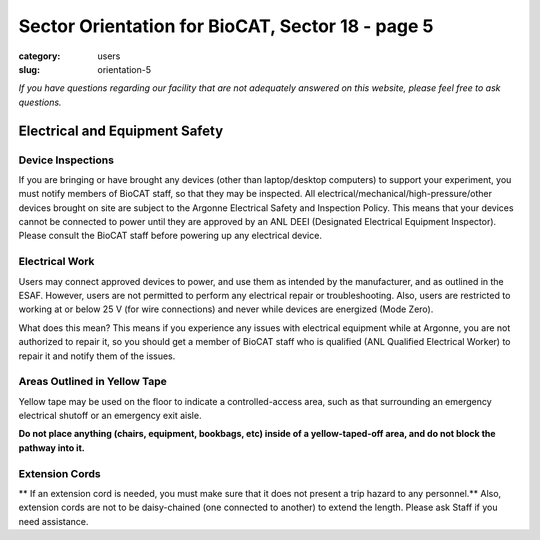 Sector Orientation for BioCAT, Sector 18 - page 5
#################################################

:category: users
:slug: orientation-5

*If you have questions regarding our facility that are not adequately answered
on this website, please feel free to ask questions.*

Electrical and Equipment Safety
=================================

Device Inspections
--------------------

If you are bringing or have brought any devices (other than laptop/desktop
computers) to support your experiment, you must notify members of BioCAT staff,
so that they may be inspected. All electrical/mechanical/high-pressure/other
devices brought on site are subject to the Argonne Electrical Safety and
Inspection Policy. This means that your devices cannot be connected to
power until they are approved by an ANL DEEI (Designated Electrical
Equipment Inspector). Please consult the BioCAT staff before powering up
any electrical device.

Electrical Work
--------------------------------

Users may connect approved devices to power, and use them as intended by
the manufacturer, and as outlined in the ESAF. However, users are not
permitted to perform any electrical repair or troubleshooting. Also, users
are restricted to working at or below 25 V (for wire connections) and never
while devices are energized (Mode Zero).

What does this mean? This means if you experience any issues with electrical
equipment while at Argonne, you are not authorized to repair it, so you should
get a member of BioCAT staff who is qualified (ANL Qualified Electrical Worker)
to repair it and notify them of the issues.

Areas Outlined in Yellow Tape
--------------------------------

.. row::

    .. column::
        :width: 6

        .. image:: {static}/images/sector/stripedsquare.jpg
            :class: img-responsive
            :align: center

    .. column::
        :width: 6

        .. image:: {static}/images/sector/stripedsquare2.jpg
            :class: img-responsive
            :align: center

Yellow tape may be used on the floor to indicate a controlled-access area,
such as that surrounding an emergency electrical shutoff or an emergency exit
aisle. 

**Do not place anything (chairs, equipment, bookbags, etc) inside of a
yellow-taped-off area, and do not block the pathway into it.**

Extension Cords
--------------------------------

** If an extension cord is needed, you must make sure that it does not present
a trip hazard to any personnel.** Also, extension cords are not to be daisy-chained
(one connected to another) to extend the length. Please ask Staff if you need 
assistance.


.. column::
    :width: 6

    .. button:: Back
        :class: primary block
        :target: {filename}/pages/sector/orientation_4.rst

.. column::
    :width: 6

    .. button:: Next
        :class: primary block
        :target: {filename}/pages/sector/orientation_6.rst

